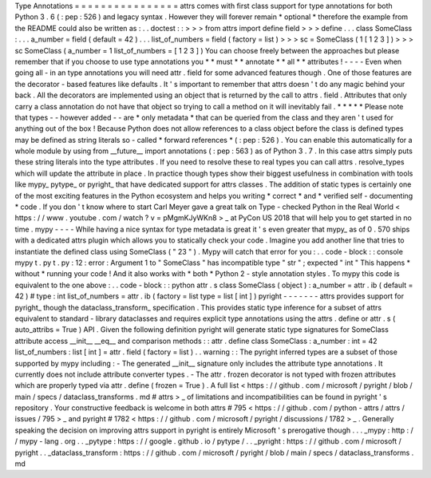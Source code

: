 Type
Annotations
=
=
=
=
=
=
=
=
=
=
=
=
=
=
=
=
attrs
comes
with
first
class
support
for
type
annotations
for
both
Python
3
.
6
(
:
pep
:
526
)
and
legacy
syntax
.
However
they
will
forever
remain
*
optional
*
therefore
the
example
from
the
README
could
also
be
written
as
:
.
.
doctest
:
:
>
>
>
from
attrs
import
define
field
>
>
>
define
.
.
.
class
SomeClass
:
.
.
.
a_number
=
field
(
default
=
42
)
.
.
.
list_of_numbers
=
field
(
factory
=
list
)
>
>
>
sc
=
SomeClass
(
1
[
1
2
3
]
)
>
>
>
sc
SomeClass
(
a_number
=
1
list_of_numbers
=
[
1
2
3
]
)
You
can
choose
freely
between
the
approaches
but
please
remember
that
if
you
choose
to
use
type
annotations
you
*
*
must
*
*
annotate
*
*
all
*
*
attributes
!
-
-
-
-
Even
when
going
all
-
in
an
type
annotations
you
will
need
attr
.
field
for
some
advanced
features
though
.
One
of
those
features
are
the
decorator
-
based
features
like
defaults
.
It
'
s
important
to
remember
that
attrs
doesn
'
t
do
any
magic
behind
your
back
.
All
the
decorators
are
implemented
using
an
object
that
is
returned
by
the
call
to
attrs
.
field
.
Attributes
that
only
carry
a
class
annotation
do
not
have
that
object
so
trying
to
call
a
method
on
it
will
inevitably
fail
.
*
*
*
*
*
Please
note
that
types
-
-
however
added
-
-
are
*
only
metadata
*
that
can
be
queried
from
the
class
and
they
aren
'
t
used
for
anything
out
of
the
box
!
Because
Python
does
not
allow
references
to
a
class
object
before
the
class
is
defined
types
may
be
defined
as
string
literals
so
-
called
*
forward
references
*
(
:
pep
:
526
)
.
You
can
enable
this
automatically
for
a
whole
module
by
using
from
__future__
import
annotations
(
:
pep
:
563
)
as
of
Python
3
.
7
.
In
this
case
attrs
simply
puts
these
string
literals
into
the
type
attributes
.
If
you
need
to
resolve
these
to
real
types
you
can
call
attrs
.
resolve_types
which
will
update
the
attribute
in
place
.
In
practice
though
types
show
their
biggest
usefulness
in
combination
with
tools
like
mypy_
pytype_
or
pyright_
that
have
dedicated
support
for
attrs
classes
.
The
addition
of
static
types
is
certainly
one
of
the
most
exciting
features
in
the
Python
ecosystem
and
helps
you
writing
*
correct
*
and
*
verified
self
-
documenting
*
code
.
If
you
don
'
t
know
where
to
start
Carl
Meyer
gave
a
great
talk
on
Type
-
checked
Python
in
the
Real
World
<
https
:
/
/
www
.
youtube
.
com
/
watch
?
v
=
pMgmKJyWKn8
>
_
at
PyCon
US
2018
that
will
help
you
to
get
started
in
no
time
.
mypy
-
-
-
-
While
having
a
nice
syntax
for
type
metadata
is
great
it
'
s
even
greater
that
mypy_
as
of
0
.
570
ships
with
a
dedicated
attrs
plugin
which
allows
you
to
statically
check
your
code
.
Imagine
you
add
another
line
that
tries
to
instantiate
the
defined
class
using
SomeClass
(
"
23
"
)
.
Mypy
will
catch
that
error
for
you
:
.
.
code
-
block
:
:
console
mypy
t
.
py
t
.
py
:
12
:
error
:
Argument
1
to
"
SomeClass
"
has
incompatible
type
"
str
"
;
expected
"
int
"
This
happens
*
without
*
running
your
code
!
And
it
also
works
with
*
both
*
Python
2
-
style
annotation
styles
.
To
mypy
this
code
is
equivalent
to
the
one
above
:
.
.
code
-
block
:
:
python
attr
.
s
class
SomeClass
(
object
)
:
a_number
=
attr
.
ib
(
default
=
42
)
#
type
:
int
list_of_numbers
=
attr
.
ib
(
factory
=
list
type
=
list
[
int
]
)
pyright
-
-
-
-
-
-
-
attrs
provides
support
for
pyright_
though
the
dataclass_transform_
specification
.
This
provides
static
type
inference
for
a
subset
of
attrs
equivalent
to
standard
-
library
dataclasses
and
requires
explicit
type
annotations
using
the
attrs
.
define
or
attr
.
s
(
auto_attribs
=
True
)
API
.
Given
the
following
definition
pyright
will
generate
static
type
signatures
for
SomeClass
attribute
access
__init__
__eq__
and
comparison
methods
:
:
attr
.
define
class
SomeClass
:
a_number
:
int
=
42
list_of_numbers
:
list
[
int
]
=
attr
.
field
(
factory
=
list
)
.
.
warning
:
:
The
pyright
inferred
types
are
a
subset
of
those
supported
by
mypy
including
:
-
The
generated
__init__
signature
only
includes
the
attribute
type
annotations
.
It
currently
does
not
include
attribute
converter
types
.
-
The
attr
.
frozen
decorator
is
not
typed
with
frozen
attributes
which
are
properly
typed
via
attr
.
define
(
frozen
=
True
)
.
A
full
list
<
https
:
/
/
github
.
com
/
microsoft
/
pyright
/
blob
/
main
/
specs
/
dataclass_transforms
.
md
#
attrs
>
_
of
limitations
and
incompatibilities
can
be
found
in
pyright
'
s
repository
.
Your
constructive
feedback
is
welcome
in
both
attrs
#
795
<
https
:
/
/
github
.
com
/
python
-
attrs
/
attrs
/
issues
/
795
>
_
and
pyright
#
1782
<
https
:
/
/
github
.
com
/
microsoft
/
pyright
/
discussions
/
1782
>
_
.
Generally
speaking
the
decision
on
improving
attrs
support
in
pyright
is
entirely
Microsoft
'
s
prerogative
though
.
.
.
_mypy
:
http
:
/
/
mypy
-
lang
.
org
.
.
_pytype
:
https
:
/
/
google
.
github
.
io
/
pytype
/
.
.
_pyright
:
https
:
/
/
github
.
com
/
microsoft
/
pyright
.
.
_dataclass_transform
:
https
:
/
/
github
.
com
/
microsoft
/
pyright
/
blob
/
main
/
specs
/
dataclass_transforms
.
md
